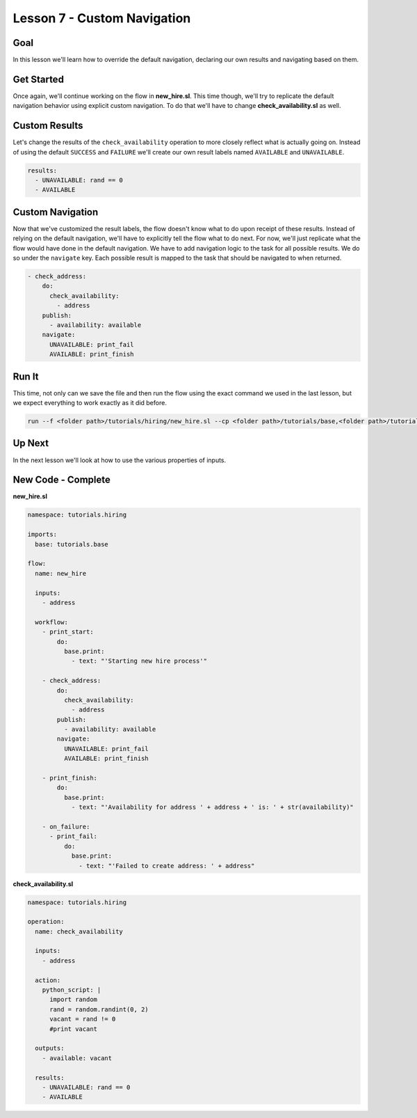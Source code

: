 Lesson 7 - Custom Navigation
============================

Goal
----

In this lesson we'll learn how to override the default navigation,
declaring our own results and navigating based on them.

Get Started
-----------

Once again, we'll continue working on the flow in **new\_hire.sl**. This
time though, we'll try to replicate the default navigation behavior
using explicit custom navigation. To do that we'll have to change
**check\_availability.sl** as well.

Custom Results
--------------

Let's change the results of the ``check_availability`` operation to more
closely reflect what is actually going on. Instead of using the default
``SUCCESS`` and ``FAILURE`` we'll create our own result labels named
``AVAILABLE`` and ``UNAVAILABLE``.

.. code:: yaml

      results:
        - UNAVAILABLE: rand == 0
        - AVAILABLE

Custom Navigation
-----------------

Now that we've customized the result labels, the flow doesn't know what
to do upon receipt of these results. Instead of relying on the default
navigation, we'll have to explicitly tell the flow what to do next. For
now, we'll just replicate what the flow would have done in the default
navigation. We have to add navigation logic to the task for all possible
results. We do so under the ``navigate`` key. Each possible result is
mapped to the task that should be navigated to when returned.

.. code:: yaml

        - check_address:
            do:
              check_availability:
                - address
            publish:
              - availability: available
            navigate:
              UNAVAILABLE: print_fail
              AVAILABLE: print_finish

Run It
------

This time, not only can we save the file and then run the flow using the
exact command we used in the last lesson, but we expect everything to
work exactly as it did before.

.. code:: bash

    run --f <folder path>/tutorials/hiring/new_hire.sl --cp <folder path>/tutorials/base,<folder path>/tutorials/hiring --i address=john.doe@somecompany.com

Up Next
-------

In the next lesson we'll look at how to use the various properties of
inputs.

New Code - Complete
-------------------

**new\_hire.sl**

.. code:: yaml

    namespace: tutorials.hiring

    imports:
      base: tutorials.base

    flow:
      name: new_hire

      inputs:
        - address

      workflow:
        - print_start:
            do:
              base.print:
                - text: "'Starting new hire process'"

        - check_address:
            do:
              check_availability:
                - address
            publish:
              - availability: available
            navigate:
              UNAVAILABLE: print_fail
              AVAILABLE: print_finish

        - print_finish:
            do:
              base.print:
                - text: "'Availability for address ' + address + ' is: ' + str(availability)"

        - on_failure:
          - print_fail:
              do:
                base.print:
                  - text: "'Failed to create address: ' + address"

**check\_availability.sl**

.. code:: yaml

    namespace: tutorials.hiring

    operation:
      name: check_availability

      inputs:
        - address

      action:
        python_script: |
          import random
          rand = random.randint(0, 2)
          vacant = rand != 0
          #print vacant

      outputs:
        - available: vacant

      results:
        - UNAVAILABLE: rand == 0
        - AVAILABLE
